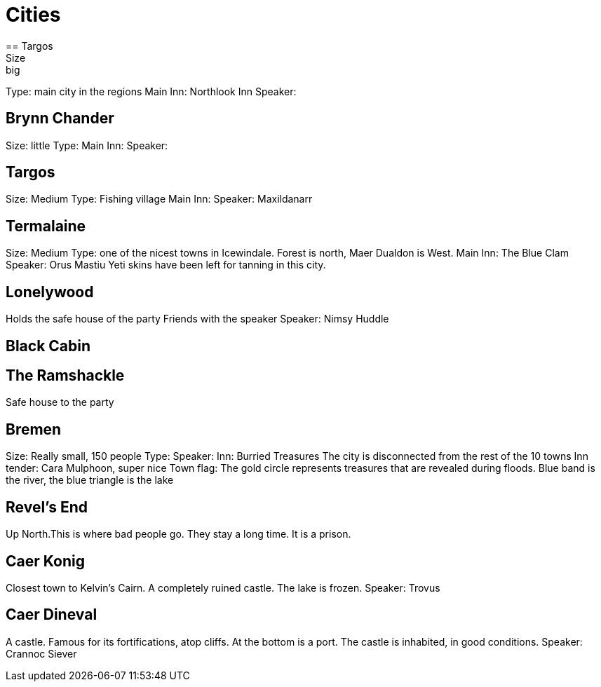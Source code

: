 = Cities
== Targos
Size: big
Type: main city in the regions
Main Inn: Northlook Inn
Speaker:

== Brynn Chander
Size: little
Type:
Main Inn:
Speaker:

== Targos
Size: Medium
Type: Fishing village
Main Inn:
Speaker: Maxildanarr

== Termalaine
Size: Medium
Type: one of the nicest towns in Icewindale. Forest is north, Maer Dualdon is West.
Main Inn: The Blue Clam
Speaker: Orus Mastiu
Yeti skins have been left for tanning in this city.

== Lonelywood
Holds the safe house of the party
Friends with the speaker
Speaker: Nimsy Huddle

== Black Cabin

== The Ramshackle
Safe house to the party

== Bremen
Size: Really small, 150 people
Type:
Speaker:
Inn: Burried Treasures
The city is disconnected from the rest of the 10 towns
Inn tender: Cara Mulphoon, super nice
Town flag: The gold circle represents treasures that are revealed during floods. Blue band is the river, the blue triangle is the lake

== Revel's End
Up North.This is where bad people go. They stay a long time. It is a prison.

== Caer Konig
Closest town to Kelvin's Cairn. 
A completely ruined castle.
The lake is frozen.
Speaker: Trovus

== Caer Dineval
A castle. Famous for its fortifications, atop cliffs. At the bottom is a port. The castle is inhabited, in good conditions.
Speaker: Crannoc Siever
